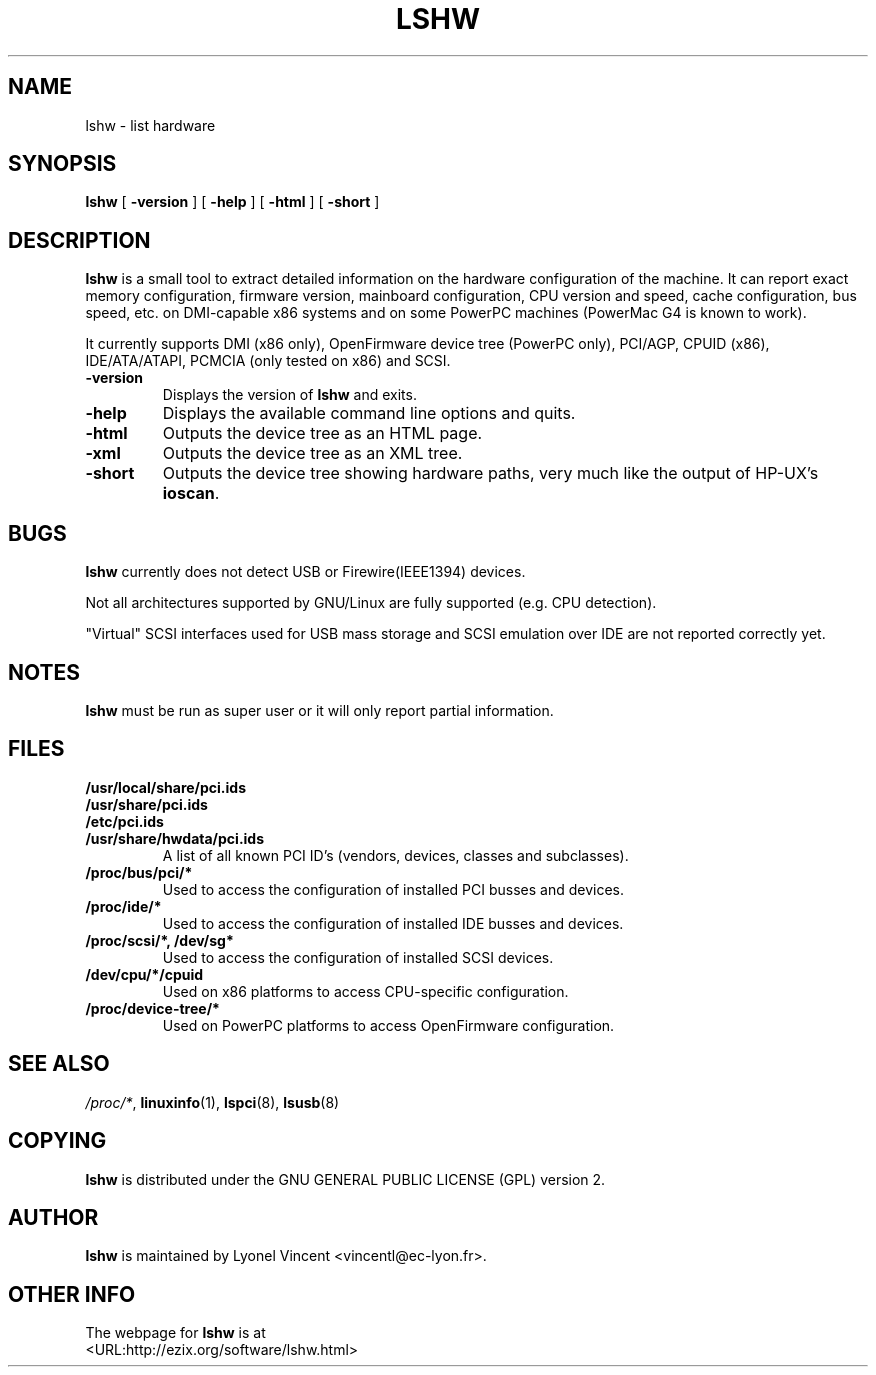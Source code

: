 .\" This manpage has been automatically generated by docbook2man 
.\" from a DocBook document.  This tool can be found at:
.\" <http://shell.ipoline.com/~elmert/comp/docbook2X/> 
.\" Please send any bug reports, improvements, comments, patches, 
.\" etc. to Steve Cheng <steve@ggi-project.org>.
.TH "LSHW" "1" "28 June 2003" "$Name:  $" ""

.SH NAME
lshw \- list hardware
.SH SYNOPSIS

\fBlshw\fR [ \fB-version\fR ] [ \fB-help\fR ] [ \fB-html\fR ] [ \fB-short\fR ]

.SH "DESCRIPTION"
.PP

\fBlshw\fR
is a small tool to extract detailed information on the hardware
configuration of the machine. It can report exact memory
configuration, firmware version, mainboard configuration, 
CPU version
and speed, cache configuration, bus speed, etc. on 
DMI-capable x86
systems and on some PowerPC
machines (PowerMac G4 is known to work).
.PP
It currently supports DMI (x86 only), OpenFirmware device tree (PowerPC only),
PCI/AGP, CPUID (x86), IDE/ATA/ATAPI, PCMCIA (only tested on x86) and SCSI.
.PP
.TP
\fB-version\fR
Displays the version of \fBlshw\fR and exits.
.TP
\fB-help\fR
Displays the available command line options and quits.
.TP
\fB-html\fR
Outputs the device tree as an HTML page.
.TP
\fB-xml\fR
Outputs the device tree as an XML tree.
.TP
\fB-short\fR
Outputs the device tree showing hardware paths, very much like the output of HP-UX's \fBioscan\fR.
.SH "BUGS"
.PP
\fBlshw\fR currently does not detect 
USB or Firewire(IEEE1394) devices.
.PP
Not all architectures supported by GNU/Linux are fully supported (e.g.
CPU detection).
.PP
"Virtual" SCSI interfaces used for USB mass storage and SCSI emulation over IDE are not reported correctly yet.
.SH "NOTES"
.PP
\fBlshw\fR must be run as super user or it will only report
partial information.
.SH "FILES"
.PP
.TP
\fB/usr/local/share/pci.ids\fR
.TP
\fB/usr/share/pci.ids\fR
.TP
\fB/etc/pci.ids\fR
.TP
\fB/usr/share/hwdata/pci.ids\fR
A list of all known PCI ID's (vendors,  devices, classes and subclasses).
.TP
\fB/proc/bus/pci/*\fR
Used to access the configuration of installed PCI busses and devices.
.TP
\fB/proc/ide/*\fR
Used to access the configuration of installed IDE busses and devices.
.TP
\fB/proc/scsi/*, /dev/sg*\fR
Used to access the configuration of installed SCSI devices.
.TP
\fB/dev/cpu/*/cpuid\fR
Used on x86 platforms to access CPU-specific configuration.
.TP
\fB/proc/device-tree/*\fR
Used on PowerPC platforms to access OpenFirmware configuration.
.SH "SEE ALSO"
.PP
\fI/proc/*\fR, \fBlinuxinfo\fR(1), \fBlspci\fR(8), \fBlsusb\fR(8)
.SH "COPYING"
.PP
\fBlshw\fR is distributed under the GNU GENERAL PUBLIC LICENSE (GPL) version 2.
.SH "AUTHOR"
.PP
\fBlshw\fR is maintained by Lyonel Vincent
<vincentl@ec-lyon.fr>.
.SH "OTHER INFO"
.PP
The webpage for \fBlshw\fR is at 
 <URL:http://ezix.org/software/lshw.html>
